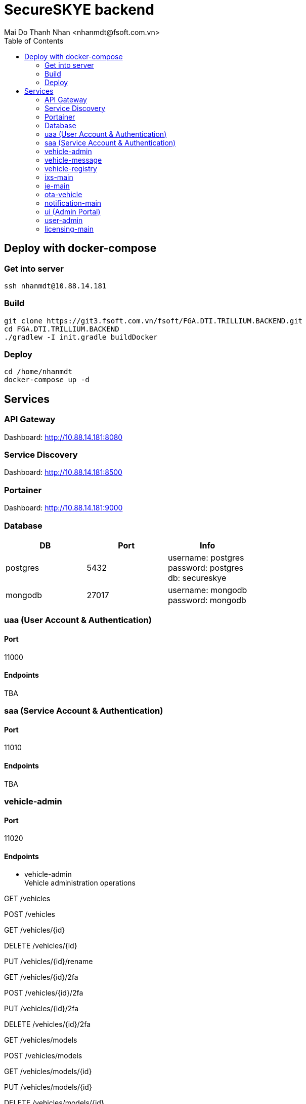 = SecureSKYE backend
Mai Do Thanh Nhan <nhanmdt@fsoft.com.vn>
:toc: left
:icons: font

== Deploy with docker-compose

=== Get into server
[source]
----
ssh nhanmdt@10.88.14.181
----

=== Build
[source]
----
git clone https://git3.fsoft.com.vn/fsoft/FGA.DTI.TRILLIUM.BACKEND.git
cd FGA.DTI.TRILLIUM.BACKEND
./gradlew -I init.gradle buildDocker
----

=== Deploy

[source]
----
cd /home/nhanmdt
docker-compose up -d
----

== Services

=== API Gateway
Dashboard: http://10.88.14.181:8080

=== Service Discovery
Dashboard: http://10.88.14.181:8500

=== Portainer
Dashboard: http://10.88.14.181:9000

=== Database
[options="header"]
|===
|DB|Port|Info
|postgres|5432|username: postgres +
password: postgres +
db: secureskye
|mongodb|27017|username: mongodb +
password: mongodb
|===

=== uaa (User Account & Authentication)
==== Port
11000

==== Endpoints
TBA

=== saa (Service Account & Authentication)
==== Port
11010

==== Endpoints
TBA

=== vehicle-admin
==== Port
11020

==== Endpoints
- vehicle-admin +
Vehicle administration operations


GET
/vehicles

POST
/vehicles

GET
/vehicles/{id}

DELETE
/vehicles/{id}

PUT
/vehicles/{id}/rename

GET
/vehicles/{id}/2fa

POST
/vehicles/{id}/2fa

PUT
/vehicles/{id}/2fa

DELETE
/vehicles/{id}/2fa

GET
/vehicles/models

POST
/vehicles/models

GET
/vehicles/models/{id}

PUT
/vehicles/models/{id}

DELETE
/vehicles/models/{id}

GET
/vehicles/models/{id}/tfa

PUT
/vehicles/models/{id}/tfa

DELETE
/vehicles/models/{id}/tfa

GET
/vehicles/statistics

GET
/internal/vehicles/{id}


=== vehicle-message
==== Port
11030

==== Endpoints
- vehicle-message +
Operations about storing messages and events for vehicles


POST
/vehicles/events

GET
/vehicles/{id}/events

POST
/vehicles/messages

GET
/vehicles/{id}/messages

GET
/vehicles/{id}/routes

POST
/vehicles/{id}/routes

GET
/routes/{id}

DELETE
/routes/{id}

PUT
/routes/{id}/finish

PUT
/routes/{id}/rename


=== vehicle-registry
==== Port
11040

==== Endpoints
- vehicle-registry +
Operations about self information registration for vehicles


POST
/vehicles/ecus

GET
/vehicles/ecus

PUT
/vehicles/ecus/{id}

GET
/vehicles/ecus/{id}

DELETE
/vehicles/ecus/{id}

POST
/vehicles/gateways

GET
/vehicles/gateways

PUT
/vehicles/gateways/{id}

GET
/vehicles/gateways/{id}

DELETE
/vehicles/gateways/{id}

GET
/vehicles/{id}/ecus

GET
/vehicles/{id}/ecus/{ecuId}

GET
/vehicles/{id}/gateways

GET
/vehicles{id}/gateways/{gatewayId}

=== ixs-main
==== Port
11050

==== Endpoints
TBA

=== ie-main
==== Port
11060

==== Endpoints
- ie-main +
Import/Export operations

GET
/ie/exports

GET
/ie/exports/direct

GET
/ie/exports/{id}

POST
/ie/imports

=== ota-vehicle
==== Port
11070

==== Endpoints
- ota-vehicle +
Operations about OTA (Over The Air) updates for vehicles


POST
/ota

PUT
/ota/{id}/publish

GET
/ota/images/{id}

GET
/ota/metadata

GET
/ota/metadata/{id}

DELETE
/ota/metadata/{id}

GET
/ota/statistics


=== notification-main
==== Port
11080

==== Endpoints
- notification-main +
User notification operations


POST
/notifications

GET
/notifications/subscriptions

GET
/notifications/subscriptions/{channel}

POST
/notifications/subscriptions/{channel}

DELETE
/notifications/subscriptions/{channel}

GET
/notifications/subscriptions/topics

GET
/notifications/subscriptions/channels

POST
/internal/notifications

=== ui (Admin Portal)

=== user-admin
==== Port
11090

==== Endpoints
- user-admin +
User administration operations


POST
/users

GET
/users

GET
/users/{id}

PATCH
/users/{id}

DELETE
/users/{id}

GET
/users/{id}/avatar

GET
/users/authorities

GET
/users/roles

POST
/users/roles

GET
/users/roles/{id}

DELETE
/users/roles/{id}

PATCH
/users/roles/{id}

DELETE
/users/2fa

GET
/users/me

GET
/users/statistics

GET
/internal/users

GET
/internal/users/{value}

- user-settings +
User settings operations


GET
/users/{id}/settings/units

PUT
/users/{id}/settings/units

PATCH
/users/{id}/settings/units

GET
/me/settings/units

PUT
/me/settings/units

PATCH
/me/settings/units

=== licensing-main
==== Port
11100

==== Endpoints
TBA
